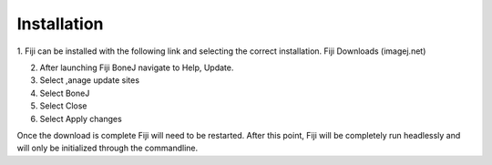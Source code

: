 .. _bonej-installation:

=================
Installation
=================

1.	Fiji can be installed with the following link and selecting the correct installation. 
Fiji Downloads (imagej.net)

2.	After launching Fiji BoneJ navigate to Help, Update. 

3.	Select ,anage update sites 

4.	Select BoneJ 

5.	Select Close 

6.	Select Apply changes 

Once the download is complete Fiji will need to be restarted. After this point, Fiji will be completely run headlessly and will only be initialized through the commandline. 
